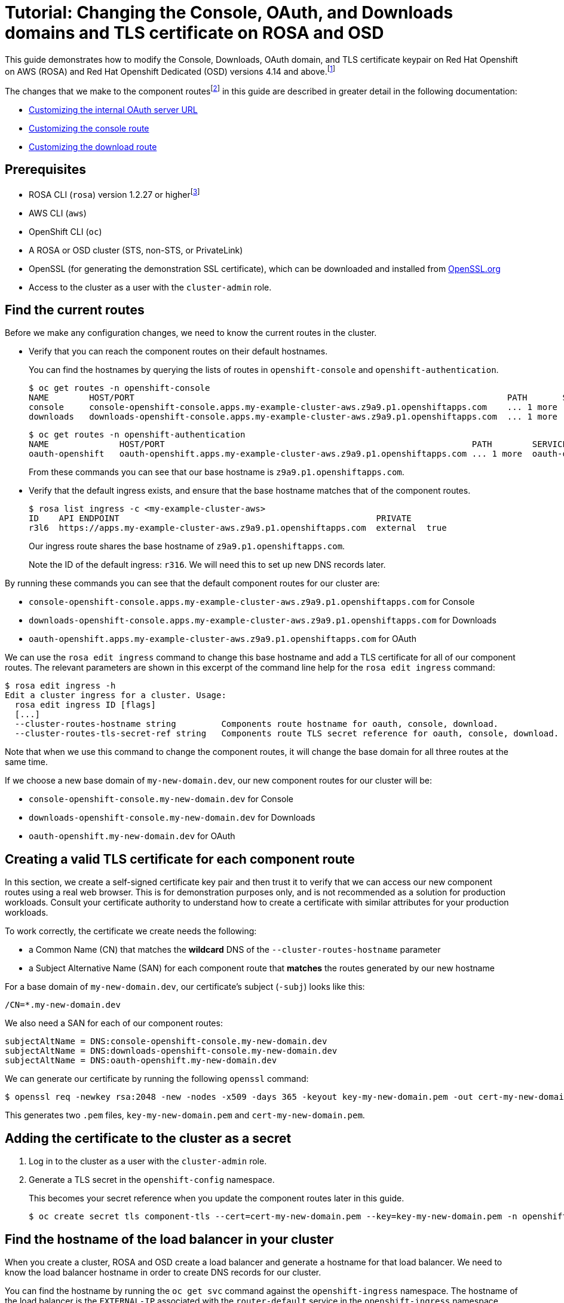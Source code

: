 :_mod-docs-content-type: ASSEMBLY
[id="cloud-experts-changing-domains-and-certificates-on-rosa-and-osd"]
= Tutorial: Changing the Console, OAuth, and Downloads domains and TLS certificate on ROSA and OSD

//Content metadata
//Brought into ROSA product docs 2023-12-14
//---
//date: '2022-12-07'
//title: Changing the Console, OAuth, and Downloads Domain and TLS Certificate on ROSA and OSD
//weight: 1
//tags: ["AWS", "ROSA", "OSD"]
//authors:
//   Hector Kemp
//---

//Footnote definitions
:fn-supported-cli: footnote:[The example commands in this guide use the ROSA CLI, but similar commands with the same function are available in the OCM CLI version 0.1.68 and higher for OpenShift Dedicated clusters that run on Google Cloud Platform.]
:fn-supported-versions: footnote:[Modifying these routes on ROSA and OSD versions prior to 4.14 is not typically supported. However, if you have a cluster using version 4.13, you can request for Red Hat Support to enable support for this feature on your version 4.13 cluster.]
:fn-term-component-routes: footnote:[We use the term `component routes` to refer to the `OAuth`, `Console`, and `Downloads` routes that are provided when ROSA and OSD are first installed. The ROSA CLI also uses the term `cluster routes` to refer to these resources.]

//Article text
This guide demonstrates how to modify the Console, Downloads, OAuth domain, and TLS certificate keypair on Red Hat Openshift on AWS (ROSA) and Red Hat Openshift Dedicated (OSD) versions 4.14 and above.{fn-supported-versions}

The changes that we make to the component routes{fn-term-component-routes} in this guide are described in greater detail in the following documentation:

* link:https://docs.openshift.com/container-platform/latest/authentication/configuring-internal-oauth.html#customizing-the-oauth-server-url_configuring-internal-oauth[Customizing the internal OAuth server URL]
* link:https://docs.openshift.com/container-platform/latest/web_console/customizing-the-web-console.html#customizing-the-console-route_customizing-web-console[Customizing the console route]
* link:https://docs.openshift.com/container-platform/latest/web_console/customizing-the-web-console.html#customizing-the-download-route_customizing-web-console[Customizing the download route]

== Prerequisites

* ROSA CLI (`rosa`) version 1.2.27 or higher{fn-supported-cli}
* AWS CLI (`aws`)
* OpenShift CLI (`oc`)
* A ROSA or OSD cluster (STS, non-STS, or PrivateLink)
* OpenSSL (for generating the demonstration SSL certificate), which can be downloaded and installed from link:https://www.openssl.org/source/[OpenSSL.org]
* Access to the cluster as a user with the `cluster-admin` role.

== Find the current routes

Before we make any configuration changes, we need to know the current routes in the cluster.

* Verify that you can reach the component routes on their default hostnames.
+
You can find the hostnames by querying the lists of routes in `openshift-console` and `openshift-authentication`.
+
[source,bash]
----
$ oc get routes -n openshift-console
NAME        HOST/PORT                                                                          PATH       SERVICES    PORT    TERMINATION          WILDCARD
console     console-openshift-console.apps.my-example-cluster-aws.z9a9.p1.openshiftapps.com    ... 1 more  console    https   reencrypt/Redirect   None
downloads   downloads-openshift-console.apps.my-example-cluster-aws.z9a9.p1.openshiftapps.com  ... 1 more  downloads  http    edge/Redirect        None
----
+
[source,bash]
----
$ oc get routes -n openshift-authentication
NAME              HOST/PORT                                                             PATH        SERVICES          PORT   TERMINATION            WILDCARD
oauth-openshift   oauth-openshift.apps.my-example-cluster-aws.z9a9.p1.openshiftapps.com ... 1 more  oauth-openshift   6443   passthrough/Redirect   None
----
+
From these commands you can see that our base hostname is `z9a9.p1.openshiftapps.com`.

* Verify that the default ingress exists, and ensure that the base hostname matches that of the component routes.
+
[source,bash]
----
$ rosa list ingress -c <my-example-cluster-aws>
ID    API ENDPOINT                                                   PRIVATE
r3l6  https://apps.my-example-cluster-aws.z9a9.p1.openshiftapps.com  external  true
----
+
Our ingress route shares the base hostname of `z9a9.p1.openshiftapps.com`.
+
Note the ID of the default ingress: `r316`. We will need this to set up new DNS records later.

By running these commands you can see that the default component routes for our cluster are:

* `console-openshift-console.apps.my-example-cluster-aws.z9a9.p1.openshiftapps.com` for Console
* `downloads-openshift-console.apps.my-example-cluster-aws.z9a9.p1.openshiftapps.com` for Downloads
* `oauth-openshift.apps.my-example-cluster-aws.z9a9.p1.openshiftapps.com` for OAuth

We can use the `rosa edit ingress` command to change this base hostname and add a TLS certificate for all of our component routes. The relevant parameters are shown in this excerpt of the command line help for the `rosa edit ingress` command:

[source,bash]
----
$ rosa edit ingress -h
Edit a cluster ingress for a cluster. Usage:
  rosa edit ingress ID [flags]
  [...]
  --cluster-routes-hostname string         Components route hostname for oauth, console, download.
  --cluster-routes-tls-secret-ref string   Components route TLS secret reference for oauth, console, download.
----

Note that when we use this command to change the component routes, it will change the base domain for all three routes at the same time.

If we choose a new base domain of `my-new-domain.dev`, our new component routes for our cluster will be:

* `console-openshift-console.my-new-domain.dev` for Console
* `downloads-openshift-console.my-new-domain.dev` for Downloads
* `oauth-openshift.my-new-domain.dev` for OAuth

== Creating a valid TLS certificate for each component route

In this section, we create a self-signed certificate key pair and then trust it to verify that we can access our new component routes using a real web browser. This is for demonstration purposes only, and is not recommended as a solution for production workloads. Consult your certificate authority to understand how to create a certificate with similar attributes for your production workloads.

To work correctly, the certificate we create needs the following:

* a Common Name (CN) that matches the **wildcard** DNS of the `--cluster-routes-hostname` parameter
* a Subject Alternative Name (SAN) for each component route that **matches** the routes generated by our new hostname

For a base domain of `my-new-domain.dev`, our certificate's subject (`-subj`) looks like this:

----
/CN=*.my-new-domain.dev
----

We also need a SAN for each of our component routes:

----
subjectAltName = DNS:console-openshift-console.my-new-domain.dev
subjectAltName = DNS:downloads-openshift-console.my-new-domain.dev
subjectAltName = DNS:oauth-openshift.my-new-domain.dev
----

We can generate our certificate by running the following `openssl` command:

[source,bash]
----
$ openssl req -newkey rsa:2048 -new -nodes -x509 -days 365 -keyout key-my-new-domain.pem -out cert-my-new-domain.pem -subj "/CN=*.my-new-domain.dev" -addext "subjectAltName = DNS:console-openshift-console.my-new-domain.dev, DNS:oauth-openshift.my-new-domain.dev, DNS:downloads-openshift-console.my-new-domain.dev"
----

This generates two `.pem` files, `key-my-new-domain.pem` and `cert-my-new-domain.pem`.

== Adding the certificate to the cluster as a secret

. Log in to the cluster as a user with the `cluster-admin` role.

. Generate a TLS secret in the `openshift-config` namespace.
+
This becomes your secret reference when you update the component routes later in this guide.
+
[source,bash]
----
$ oc create secret tls component-tls --cert=cert-my-new-domain.pem --key=key-my-new-domain.pem -n openshift-config
----

== Find the hostname of the load balancer in your cluster

When you create a cluster, ROSA and OSD create a load balancer and generate a hostname for that load balancer. We need to know the load balancer hostname in order to create DNS records for our cluster.

You can find the hostname by running the `oc get svc` command against the `openshift-ingress` namespace. The hostname of the load balancer is the `EXTERNAL-IP` associated with the `router-default` service in the `openshift-ingress` namespace.

[source,bash]
----
$ oc get svc -n openshift-ingress
NAME            TYPE          CLUSTER-IP     EXTERNAL-IP                                             PORT(S)                     AGE
router-default  LoadBalancer  172.30.237.88  a234gsr3242rsfsfs-1342r624.us-east-1.elb.amazonaws.com  80:31175/TCP,443:31554/TCP  76d
----

In our case, the hostname is `a234gsr3242rsfsfs-1342r624.us-east-1.elb.amazonaws.com`.

Save this value for later, as we will need it to configure DNS records for our new component route hostnames.

== Add component route DNS records to your hosting provider

In your hosting provider, add DNS records that map the `CNAME` of your new component route hostnames to the load balancer hostname we found in the previous step.

//.Need an image for this
//image::[Picture goes here]

== Update the component routes and TLS secret using the ROSA CLI

When your DNS records have been updated, you can use the ROSA CLI to change the component routes.

Use the `rosa edit ingress` command to update your default ingress route with the new base domain and the secret reference associated with it.

[source,bash]
----
$ rosa edit ingress -c <my-example-cluster-aws> r3l6 --cluster-routes-hostname="my-new-domain.dev" --cluster-routes-tls-secret-ref="component-tls"

ID    APPLICATION ROUTER                                             PRIVATE  DEFAULT  [...]  LB-TYPE  [...]  WILDCARD POLICY      NAMESPACE OWNERSHIP  HOSTNAME           TLS SECRET REF
r3l6  https://apps.my-example-cluster-aws.z9a9.p1.openshiftapps.com  yes      yes      [...]  nlb      [...]  WildcardsDisallowed  Strict               my-new-domain.dev  component-tls
----

Add your certificate to the trust store on your local system, then confirm that you can access your components at their new routes using your local web browser.
